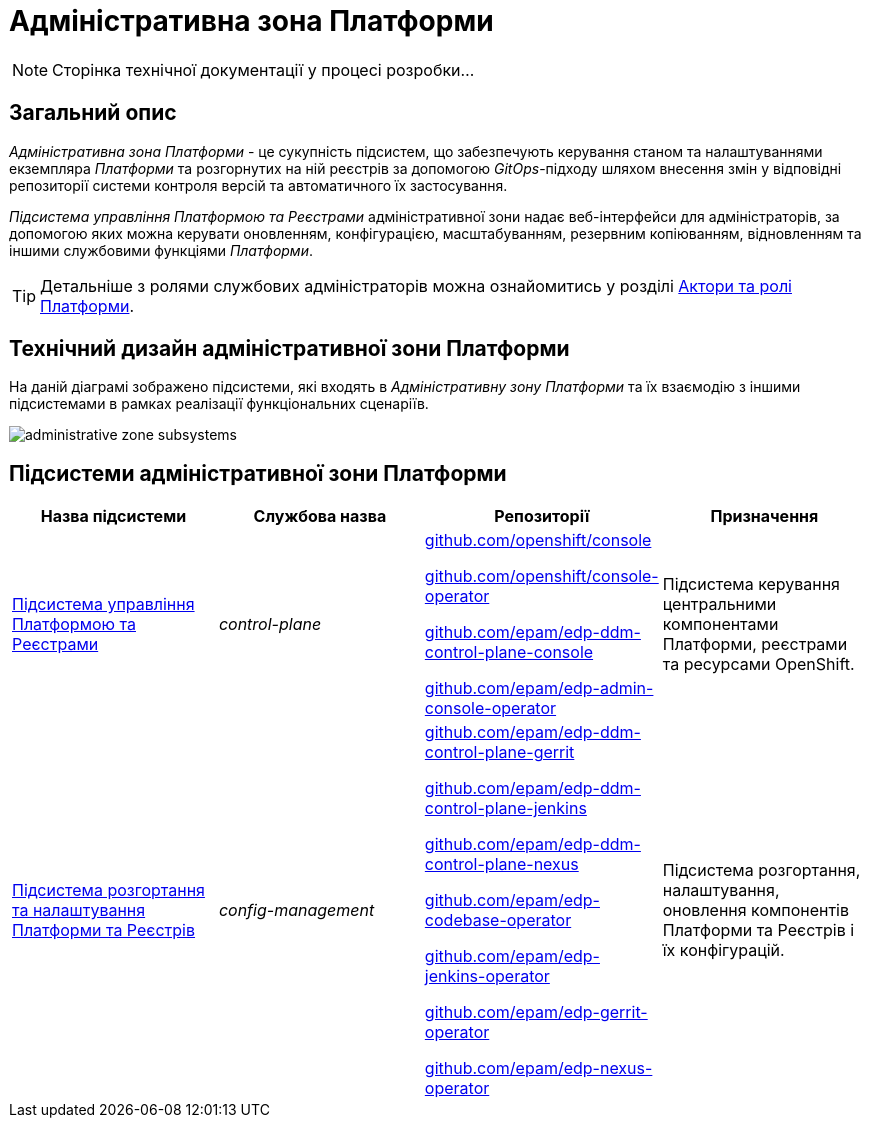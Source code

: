 = Адміністративна зона Платформи

[NOTE]
--
Сторінка технічної документації у процесі розробки...
--

== Загальний опис

_Адміністративна зона Платформи_ - це сукупність підсистем, що забезпечують керування станом та налаштуваннями екземпляра _Платформи_ та розгорнутих на ній реєстрів за допомогою _GitOps_-підходу шляхом внесення змін у відповідні репозиторії системи контроля версій та автоматичного їх застосування.

_Підсистема управління Платформою та Реєстрами_ адміністративної зони надає веб-інтерфейси для адміністраторів, за допомогою яких можна керувати оновленням, конфігурацією, масштабуванням, резервним копіюванням, відновленням та іншими службовими функціями _Платформи_.

[TIP]
--
Детальніше з ролями службових адміністраторів можна ознайомитись у розділі xref:arch:architecture/platform/operational/user-management/platform-actors-roles.adoc#_службові_адміністратори[Актори та ролі Платформи].
--

== Технічний дизайн адміністративної зони Платформи

На даній діаграмі зображено підсистеми, які входять в _Адміністративну зону Платформи_ та їх взаємодію з іншими підсистемами в рамках реалізації функціональних сценаріїв.

image::architecture/platform/administrative/administrative-zone-subsystems.svg[]

== Підсистеми адміністративної зони Платформи

|===
|Назва підсистеми|Службова назва|Репозиторії|Призначення

|xref:architecture/platform/administrative/control-plane/overview.adoc[Підсистема управління Платформою та Реєстрами]
|_control-plane_
|https://github.com/openshift/console[github.com/openshift/console]

https://github.com/openshift/console-operator[github.com/openshift/console-operator]

https://github.com/epam/edp-ddm-control-plane-console[github.com/epam/edp-ddm-control-plane-console]

https://github.com/epam/edp-admin-console-operator[github.com/epam/edp-admin-console-operator]

|Підсистема керування центральними компонентами Платформи, реєстрами та ресурсами OpenShift.

|xref:architecture/platform/administrative/config-management/overview.adoc[Підсистема розгортання та налаштування Платформи та Реєстрів]
|_config-management_
|https://github.com/epam/edp-ddm-control-plane-gerrit[github.com/epam/edp-ddm-control-plane-gerrit]

https://github.com/epam/edp-ddm-control-plane-jenkins[github.com/epam/edp-ddm-control-plane-jenkins]

https://github.com/epam/edp-ddm-control-plane-nexus[github.com/epam/edp-ddm-control-plane-nexus]

https://github.com/epam/edp-codebase-operator[github.com/epam/edp-codebase-operator]

https://github.com/epam/edp-jenkins-operator[github.com/epam/edp-jenkins-operator]

https://github.com/epam/edp-gerrit-operator[github.com/epam/edp-gerrit-operator]

https://github.com/epam/edp-nexus-operator[github.com/epam/edp-nexus-operator]

|Підсистема розгортання, налаштування, оновлення компонентів Платформи та Реєстрів і їх конфігурацій.

|===
